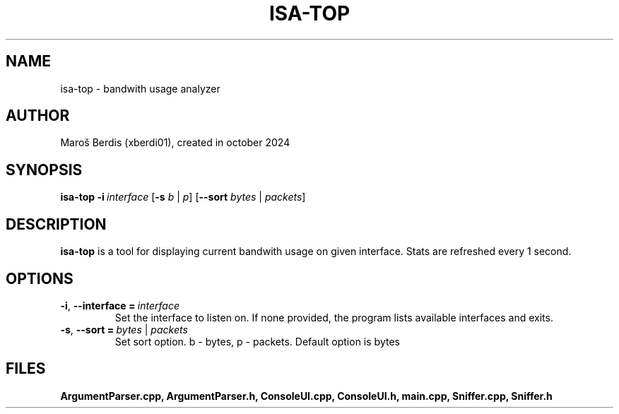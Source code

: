 .TH ISA-TOP 1
.SH NAME
isa-top \- bandwith usage analyzer
.SH AUTHOR
Maroš Berdis (xberdi01), created in october 2024
.SH SYNOPSIS
.B isa-top
.IR \fB\-i\ \fR\fIinterface\fR
[\fB\-s\fR \fIb\fR | \fIp\fR]
[\fB\-\-sort\fR \fIbytes\fR | \fIpackets\fR]
.SH DESCRIPTION
.B isa-top
is a tool for displaying current bandwith usage on given interface. 
Stats are refreshed every 1 second.
.SH OPTIONS
.TP
.BR \-i ", " \-\-interface\ = \ \fIinterface\fR
Set the interface to listen on. If none provided, the program lists available interfaces and exits.
.TP
.BR \-s ", " \-\-sort\ =\ \fIbytes\fR\ |\ \fIpackets\fR
Set sort option. b \- bytes, p \- packets.
Default option is bytes 

.SH FILES
.BR ArgumentParser.cpp,
.BR ArgumentParser.h, 
.BR ConsoleUI.cpp,
.BR ConsoleUI.h,
.BR main.cpp,
.BR Sniffer.cpp,
.BR Sniffer.h